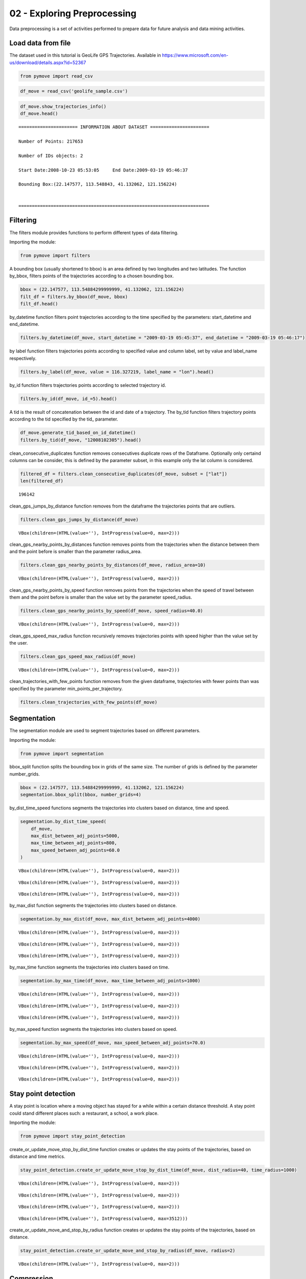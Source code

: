 02 - Exploring Preprocessing
============================

Data preprocessing is a set of activities performed to prepare data for
future analysis and data mining activities.

Load data from file
-------------------

The dataset used in this tutorial is GeoLife GPS Trajectories. Available
in https://www.microsoft.com/en-us/download/details.aspx?id=52367

.. code:: ipython3

    from pymove import read_csv

.. code:: ipython3

    df_move = read_csv('geolife_sample.csv')

.. code:: ipython3

    df_move.show_trajectories_info()
    df_move.head()


.. parsed-literal::


    ====================== INFORMATION ABOUT DATASET ======================

    Number of Points: 217653

    Number of IDs objects: 2

    Start Date:2008-10-23 05:53:05     End Date:2009-03-19 05:46:37

    Bounding Box:(22.147577, 113.548843, 41.132062, 121.156224)


    =======================================================================





.. raw:: html

    <div>
    <style scoped>
        .dataframe tbody tr th:only-of-type {
            vertical-align: middle;
        }

        .dataframe tbody tr th {
            vertical-align: top;
        }

        .dataframe thead th {
            text-align: right;
        }
    </style>
    <table border="1" class="dataframe">
      <thead>
        <tr style="text-align: right;">
          <th></th>
          <th>lat</th>
          <th>lon</th>
          <th>datetime</th>
          <th>id</th>
        </tr>
      </thead>
      <tbody>
        <tr>
          <th>0</th>
          <td>39.984094</td>
          <td>116.319236</td>
          <td>2008-10-23 05:53:05</td>
          <td>1</td>
        </tr>
        <tr>
          <th>1</th>
          <td>39.984198</td>
          <td>116.319322</td>
          <td>2008-10-23 05:53:06</td>
          <td>1</td>
        </tr>
        <tr>
          <th>2</th>
          <td>39.984224</td>
          <td>116.319402</td>
          <td>2008-10-23 05:53:11</td>
          <td>1</td>
        </tr>
        <tr>
          <th>3</th>
          <td>39.984211</td>
          <td>116.319389</td>
          <td>2008-10-23 05:53:16</td>
          <td>1</td>
        </tr>
        <tr>
          <th>4</th>
          <td>39.984217</td>
          <td>116.319422</td>
          <td>2008-10-23 05:53:21</td>
          <td>1</td>
        </tr>
      </tbody>
    </table>
    </div>



Filtering
---------

The filters module provides functions to perform different types of data
filtering.

Importing the module:

.. code:: ipython3

    from pymove import filters

A bounding box (usually shortened to bbox) is an area defined by two
longitudes and two latitudes. The function by_bbox, filters points of
the trajectories according to a chosen bounding box.

.. code:: ipython3

    bbox = (22.147577, 113.54884299999999, 41.132062, 121.156224)
    filt_df = filters.by_bbox(df_move, bbox)
    filt_df.head()




.. raw:: html

    <div>
    <style scoped>
        .dataframe tbody tr th:only-of-type {
            vertical-align: middle;
        }

        .dataframe tbody tr th {
            vertical-align: top;
        }

        .dataframe thead th {
            text-align: right;
        }
    </style>
    <table border="1" class="dataframe">
      <thead>
        <tr style="text-align: right;">
          <th></th>
          <th>lat</th>
          <th>lon</th>
          <th>datetime</th>
          <th>id</th>
        </tr>
      </thead>
      <tbody>
        <tr>
          <th>0</th>
          <td>39.984094</td>
          <td>116.319236</td>
          <td>2008-10-23 05:53:05</td>
          <td>1</td>
        </tr>
        <tr>
          <th>1</th>
          <td>39.984198</td>
          <td>116.319322</td>
          <td>2008-10-23 05:53:06</td>
          <td>1</td>
        </tr>
        <tr>
          <th>2</th>
          <td>39.984224</td>
          <td>116.319402</td>
          <td>2008-10-23 05:53:11</td>
          <td>1</td>
        </tr>
        <tr>
          <th>3</th>
          <td>39.984211</td>
          <td>116.319389</td>
          <td>2008-10-23 05:53:16</td>
          <td>1</td>
        </tr>
        <tr>
          <th>4</th>
          <td>39.984217</td>
          <td>116.319422</td>
          <td>2008-10-23 05:53:21</td>
          <td>1</td>
        </tr>
      </tbody>
    </table>
    </div>



by_datetime function filters point trajectories according to the time
specified by the parameters: start_datetime and end_datetime.

.. code:: ipython3

    filters.by_datetime(df_move, start_datetime = "2009-03-19 05:45:37", end_datetime = "2009-03-19 05:46:17")




.. raw:: html

    <div>
    <style scoped>
        .dataframe tbody tr th:only-of-type {
            vertical-align: middle;
        }

        .dataframe tbody tr th {
            vertical-align: top;
        }

        .dataframe thead th {
            text-align: right;
        }
    </style>
    <table border="1" class="dataframe">
      <thead>
        <tr style="text-align: right;">
          <th></th>
          <th>lat</th>
          <th>lon</th>
          <th>datetime</th>
          <th>id</th>
        </tr>
      </thead>
      <tbody>
        <tr>
          <th>217643</th>
          <td>40.000205</td>
          <td>116.327173</td>
          <td>2009-03-19 05:45:37</td>
          <td>5</td>
        </tr>
        <tr>
          <th>217644</th>
          <td>40.000128</td>
          <td>116.327171</td>
          <td>2009-03-19 05:45:42</td>
          <td>5</td>
        </tr>
        <tr>
          <th>217645</th>
          <td>40.000069</td>
          <td>116.327179</td>
          <td>2009-03-19 05:45:47</td>
          <td>5</td>
        </tr>
        <tr>
          <th>217646</th>
          <td>40.000001</td>
          <td>116.327219</td>
          <td>2009-03-19 05:45:52</td>
          <td>5</td>
        </tr>
        <tr>
          <th>217647</th>
          <td>39.999919</td>
          <td>116.327211</td>
          <td>2009-03-19 05:45:57</td>
          <td>5</td>
        </tr>
        <tr>
          <th>217648</th>
          <td>39.999896</td>
          <td>116.327290</td>
          <td>2009-03-19 05:46:02</td>
          <td>5</td>
        </tr>
        <tr>
          <th>217649</th>
          <td>39.999899</td>
          <td>116.327352</td>
          <td>2009-03-19 05:46:07</td>
          <td>5</td>
        </tr>
        <tr>
          <th>217650</th>
          <td>39.999945</td>
          <td>116.327394</td>
          <td>2009-03-19 05:46:12</td>
          <td>5</td>
        </tr>
        <tr>
          <th>217651</th>
          <td>40.000015</td>
          <td>116.327433</td>
          <td>2009-03-19 05:46:17</td>
          <td>5</td>
        </tr>
      </tbody>
    </table>
    </div>



by label function filters trajectories points according to specified
value and column label, set by value and label_name respectively.

.. code:: ipython3

    filters.by_label(df_move, value = 116.327219, label_name = "lon").head()




.. raw:: html

    <div>
    <style scoped>
        .dataframe tbody tr th:only-of-type {
            vertical-align: middle;
        }

        .dataframe tbody tr th {
            vertical-align: top;
        }

        .dataframe thead th {
            text-align: right;
        }
    </style>
    <table border="1" class="dataframe">
      <thead>
        <tr style="text-align: right;">
          <th></th>
          <th>lat</th>
          <th>lon</th>
          <th>datetime</th>
          <th>id</th>
        </tr>
      </thead>
      <tbody>
        <tr>
          <th>3066</th>
          <td>39.979160</td>
          <td>116.327219</td>
          <td>2008-10-24 06:34:27</td>
          <td>1</td>
        </tr>
        <tr>
          <th>13911</th>
          <td>39.975424</td>
          <td>116.327219</td>
          <td>2008-10-26 08:18:06</td>
          <td>1</td>
        </tr>
        <tr>
          <th>16396</th>
          <td>39.980411</td>
          <td>116.327219</td>
          <td>2008-10-27 00:30:47</td>
          <td>1</td>
        </tr>
        <tr>
          <th>33935</th>
          <td>39.975832</td>
          <td>116.327219</td>
          <td>2008-11-05 11:04:04</td>
          <td>1</td>
        </tr>
        <tr>
          <th>41636</th>
          <td>39.976990</td>
          <td>116.327219</td>
          <td>2008-11-07 10:34:41</td>
          <td>1</td>
        </tr>
      </tbody>
    </table>
    </div>



by_id function filters trajectories points according to selected
trajectory id.

.. code:: ipython3

    filters.by_id(df_move, id_=5).head()




.. raw:: html

    <div>
    <style scoped>
        .dataframe tbody tr th:only-of-type {
            vertical-align: middle;
        }

        .dataframe tbody tr th {
            vertical-align: top;
        }

        .dataframe thead th {
            text-align: right;
        }
    </style>
    <table border="1" class="dataframe">
      <thead>
        <tr style="text-align: right;">
          <th></th>
          <th>lat</th>
          <th>lon</th>
          <th>datetime</th>
          <th>id</th>
        </tr>
      </thead>
      <tbody>
        <tr>
          <th>108607</th>
          <td>40.004155</td>
          <td>116.321337</td>
          <td>2008-10-24 04:12:30</td>
          <td>5</td>
        </tr>
        <tr>
          <th>108608</th>
          <td>40.003834</td>
          <td>116.321462</td>
          <td>2008-10-24 04:12:35</td>
          <td>5</td>
        </tr>
        <tr>
          <th>108609</th>
          <td>40.003783</td>
          <td>116.321431</td>
          <td>2008-10-24 04:12:40</td>
          <td>5</td>
        </tr>
        <tr>
          <th>108610</th>
          <td>40.003690</td>
          <td>116.321429</td>
          <td>2008-10-24 04:12:45</td>
          <td>5</td>
        </tr>
        <tr>
          <th>108611</th>
          <td>40.003589</td>
          <td>116.321427</td>
          <td>2008-10-24 04:12:50</td>
          <td>5</td>
        </tr>
      </tbody>
    </table>
    </div>



A tid is the result of concatenation between the id and date of a
trajectory. The by_tid function filters trajectory points according to
the tid specified by the tid\_ parameter.

.. code:: ipython3

    df_move.generate_tid_based_on_id_datetime()
    filters.by_tid(df_move, "12008102305").head()




.. raw:: html

    <div>
    <style scoped>
        .dataframe tbody tr th:only-of-type {
            vertical-align: middle;
        }

        .dataframe tbody tr th {
            vertical-align: top;
        }

        .dataframe thead th {
            text-align: right;
        }
    </style>
    <table border="1" class="dataframe">
      <thead>
        <tr style="text-align: right;">
          <th></th>
          <th>lat</th>
          <th>lon</th>
          <th>datetime</th>
          <th>id</th>
          <th>tid</th>
        </tr>
      </thead>
      <tbody>
        <tr>
          <th>0</th>
          <td>39.984094</td>
          <td>116.319236</td>
          <td>2008-10-23 05:53:05</td>
          <td>1</td>
          <td>12008102305</td>
        </tr>
        <tr>
          <th>1</th>
          <td>39.984198</td>
          <td>116.319322</td>
          <td>2008-10-23 05:53:06</td>
          <td>1</td>
          <td>12008102305</td>
        </tr>
        <tr>
          <th>2</th>
          <td>39.984224</td>
          <td>116.319402</td>
          <td>2008-10-23 05:53:11</td>
          <td>1</td>
          <td>12008102305</td>
        </tr>
        <tr>
          <th>3</th>
          <td>39.984211</td>
          <td>116.319389</td>
          <td>2008-10-23 05:53:16</td>
          <td>1</td>
          <td>12008102305</td>
        </tr>
        <tr>
          <th>4</th>
          <td>39.984217</td>
          <td>116.319422</td>
          <td>2008-10-23 05:53:21</td>
          <td>1</td>
          <td>12008102305</td>
        </tr>
      </tbody>
    </table>
    </div>



clean_consecutive_duplicates function removes consecutives duplicate
rows of the Dataframe. Optionally only certaind columns can be consider,
this is defined by the parameter subset, in this example only the lat
column is considered.

.. code:: ipython3

    filtered_df = filters.clean_consecutive_duplicates(df_move, subset = ["lat"])
    len(filtered_df)




.. parsed-literal::

    196142



clean_gps_jumps_by_distance function removes from the dataframe the
trajectories points that are outliers.

.. code:: ipython3

    filters.clean_gps_jumps_by_distance(df_move)



.. parsed-literal::

    VBox(children=(HTML(value=''), IntProgress(value=0, max=2)))




.. raw:: html

    <div>
    <style scoped>
        .dataframe tbody tr th:only-of-type {
            vertical-align: middle;
        }

        .dataframe tbody tr th {
            vertical-align: top;
        }

        .dataframe thead th {
            text-align: right;
        }
    </style>
    <table border="1" class="dataframe">
      <thead>
        <tr style="text-align: right;">
          <th></th>
          <th>id</th>
          <th>lat</th>
          <th>lon</th>
          <th>datetime</th>
          <th>tid</th>
          <th>dist_to_prev</th>
          <th>dist_to_next</th>
          <th>dist_prev_to_next</th>
        </tr>
      </thead>
      <tbody>
        <tr>
          <th>0</th>
          <td>1</td>
          <td>39.984094</td>
          <td>116.319236</td>
          <td>2008-10-23 05:53:05</td>
          <td>12008102305</td>
          <td>NaN</td>
          <td>13.690153</td>
          <td>NaN</td>
        </tr>
        <tr>
          <th>1</th>
          <td>1</td>
          <td>39.984198</td>
          <td>116.319322</td>
          <td>2008-10-23 05:53:06</td>
          <td>12008102305</td>
          <td>13.690153</td>
          <td>7.403788</td>
          <td>20.223428</td>
        </tr>
        <tr>
          <th>2</th>
          <td>1</td>
          <td>39.984224</td>
          <td>116.319402</td>
          <td>2008-10-23 05:53:11</td>
          <td>12008102305</td>
          <td>7.403788</td>
          <td>1.821083</td>
          <td>5.888579</td>
        </tr>
        <tr>
          <th>3</th>
          <td>1</td>
          <td>39.984211</td>
          <td>116.319389</td>
          <td>2008-10-23 05:53:16</td>
          <td>12008102305</td>
          <td>1.821083</td>
          <td>2.889671</td>
          <td>1.873356</td>
        </tr>
        <tr>
          <th>4</th>
          <td>1</td>
          <td>39.984217</td>
          <td>116.319422</td>
          <td>2008-10-23 05:53:21</td>
          <td>12008102305</td>
          <td>2.889671</td>
          <td>66.555997</td>
          <td>68.727260</td>
        </tr>
        <tr>
          <th>...</th>
          <td>...</td>
          <td>...</td>
          <td>...</td>
          <td>...</td>
          <td>...</td>
          <td>...</td>
          <td>...</td>
          <td>...</td>
        </tr>
        <tr>
          <th>217648</th>
          <td>5</td>
          <td>39.999896</td>
          <td>116.327290</td>
          <td>2009-03-19 05:46:02</td>
          <td>52009031905</td>
          <td>7.198855</td>
          <td>5.291709</td>
          <td>12.214590</td>
        </tr>
        <tr>
          <th>217649</th>
          <td>5</td>
          <td>39.999899</td>
          <td>116.327352</td>
          <td>2009-03-19 05:46:07</td>
          <td>52009031905</td>
          <td>5.291709</td>
          <td>6.241949</td>
          <td>10.400206</td>
        </tr>
        <tr>
          <th>217650</th>
          <td>5</td>
          <td>39.999945</td>
          <td>116.327394</td>
          <td>2009-03-19 05:46:12</td>
          <td>52009031905</td>
          <td>6.241949</td>
          <td>8.462920</td>
          <td>14.628012</td>
        </tr>
        <tr>
          <th>217651</th>
          <td>5</td>
          <td>40.000015</td>
          <td>116.327433</td>
          <td>2009-03-19 05:46:17</td>
          <td>52009031905</td>
          <td>8.462920</td>
          <td>4.713399</td>
          <td>6.713456</td>
        </tr>
        <tr>
          <th>217652</th>
          <td>5</td>
          <td>39.999978</td>
          <td>116.327460</td>
          <td>2009-03-19 05:46:37</td>
          <td>52009031905</td>
          <td>4.713399</td>
          <td>NaN</td>
          <td>NaN</td>
        </tr>
      </tbody>
    </table>
    <p>217270 rows × 8 columns</p>
    </div>



clean_gps_nearby_points_by_distances function removes points from the
trajectories when the distance between them and the point before is
smaller than the parameter radius_area.

.. code:: ipython3

    filters.clean_gps_nearby_points_by_distances(df_move, radius_area=10)



.. parsed-literal::

    VBox(children=(HTML(value=''), IntProgress(value=0, max=2)))




.. raw:: html

    <div>
    <style scoped>
        .dataframe tbody tr th:only-of-type {
            vertical-align: middle;
        }

        .dataframe tbody tr th {
            vertical-align: top;
        }

        .dataframe thead th {
            text-align: right;
        }
    </style>
    <table border="1" class="dataframe">
      <thead>
        <tr style="text-align: right;">
          <th></th>
          <th>id</th>
          <th>lat</th>
          <th>lon</th>
          <th>datetime</th>
          <th>tid</th>
          <th>dist_to_prev</th>
          <th>dist_to_next</th>
          <th>dist_prev_to_next</th>
        </tr>
      </thead>
      <tbody>
        <tr>
          <th>0</th>
          <td>1</td>
          <td>39.984094</td>
          <td>116.319236</td>
          <td>2008-10-23 05:53:05</td>
          <td>12008102305</td>
          <td>NaN</td>
          <td>13.690153</td>
          <td>NaN</td>
        </tr>
        <tr>
          <th>1</th>
          <td>1</td>
          <td>39.984198</td>
          <td>116.319322</td>
          <td>2008-10-23 05:53:06</td>
          <td>12008102305</td>
          <td>13.690153</td>
          <td>7.403788</td>
          <td>20.223428</td>
        </tr>
        <tr>
          <th>5</th>
          <td>1</td>
          <td>39.984710</td>
          <td>116.319865</td>
          <td>2008-10-23 05:53:23</td>
          <td>12008102305</td>
          <td>66.555997</td>
          <td>6.162987</td>
          <td>60.622358</td>
        </tr>
        <tr>
          <th>14</th>
          <td>1</td>
          <td>39.984959</td>
          <td>116.319969</td>
          <td>2008-10-23 05:54:03</td>
          <td>12008102305</td>
          <td>40.672170</td>
          <td>11.324767</td>
          <td>51.291054</td>
        </tr>
        <tr>
          <th>15</th>
          <td>1</td>
          <td>39.985036</td>
          <td>116.320056</td>
          <td>2008-10-23 05:54:04</td>
          <td>12008102305</td>
          <td>11.324767</td>
          <td>32.842422</td>
          <td>24.923216</td>
        </tr>
        <tr>
          <th>...</th>
          <td>...</td>
          <td>...</td>
          <td>...</td>
          <td>...</td>
          <td>...</td>
          <td>...</td>
          <td>...</td>
          <td>...</td>
        </tr>
        <tr>
          <th>217563</th>
          <td>5</td>
          <td>40.001185</td>
          <td>116.321791</td>
          <td>2009-03-19 05:39:02</td>
          <td>52009031905</td>
          <td>11.604029</td>
          <td>6.915583</td>
          <td>17.245027</td>
        </tr>
        <tr>
          <th>217637</th>
          <td>5</td>
          <td>40.000759</td>
          <td>116.327088</td>
          <td>2009-03-19 05:45:07</td>
          <td>52009031905</td>
          <td>28.946922</td>
          <td>18.331999</td>
          <td>47.148573</td>
        </tr>
        <tr>
          <th>217638</th>
          <td>5</td>
          <td>40.000595</td>
          <td>116.327066</td>
          <td>2009-03-19 05:45:12</td>
          <td>52009031905</td>
          <td>18.331999</td>
          <td>9.926875</td>
          <td>27.905967</td>
        </tr>
        <tr>
          <th>217641</th>
          <td>5</td>
          <td>40.000368</td>
          <td>116.327072</td>
          <td>2009-03-19 05:45:27</td>
          <td>52009031905</td>
          <td>10.877438</td>
          <td>8.887992</td>
          <td>19.705708</td>
        </tr>
        <tr>
          <th>217643</th>
          <td>5</td>
          <td>40.000205</td>
          <td>116.327173</td>
          <td>2009-03-19 05:45:37</td>
          <td>52009031905</td>
          <td>11.406650</td>
          <td>8.563704</td>
          <td>19.107146</td>
        </tr>
      </tbody>
    </table>
    <p>79969 rows × 8 columns</p>
    </div>



clean_gps_nearby_points_by_speed function removes points from the
trajectories when the speed of travel between them and the point before
is smaller than the value set by the parameter speed_radius.

.. code:: ipython3

    filters.clean_gps_nearby_points_by_speed(df_move, speed_radius=40.0)



.. parsed-literal::

    VBox(children=(HTML(value=''), IntProgress(value=0, max=2)))




.. raw:: html

    <div>
    <style scoped>
        .dataframe tbody tr th:only-of-type {
            vertical-align: middle;
        }

        .dataframe tbody tr th {
            vertical-align: top;
        }

        .dataframe thead th {
            text-align: right;
        }
    </style>
    <table border="1" class="dataframe">
      <thead>
        <tr style="text-align: right;">
          <th></th>
          <th>id</th>
          <th>lat</th>
          <th>lon</th>
          <th>datetime</th>
          <th>tid</th>
          <th>dist_to_prev</th>
          <th>time_to_prev</th>
          <th>speed_to_prev</th>
        </tr>
      </thead>
      <tbody>
        <tr>
          <th>0</th>
          <td>1</td>
          <td>39.984094</td>
          <td>116.319236</td>
          <td>2008-10-23 05:53:05</td>
          <td>12008102305</td>
          <td>NaN</td>
          <td>NaN</td>
          <td>NaN</td>
        </tr>
        <tr>
          <th>149</th>
          <td>1</td>
          <td>39.977648</td>
          <td>116.326925</td>
          <td>2008-10-23 10:33:00</td>
          <td>12008102310</td>
          <td>1470.641291</td>
          <td>7.0</td>
          <td>210.091613</td>
        </tr>
        <tr>
          <th>560</th>
          <td>1</td>
          <td>40.009802</td>
          <td>116.313247</td>
          <td>2008-10-23 10:56:54</td>
          <td>12008102310</td>
          <td>47.020950</td>
          <td>1.0</td>
          <td>47.020950</td>
        </tr>
        <tr>
          <th>561</th>
          <td>1</td>
          <td>40.009262</td>
          <td>116.312948</td>
          <td>2008-10-23 10:56:55</td>
          <td>12008102310</td>
          <td>65.222058</td>
          <td>1.0</td>
          <td>65.222058</td>
        </tr>
        <tr>
          <th>1369</th>
          <td>1</td>
          <td>39.990659</td>
          <td>116.326345</td>
          <td>2008-10-24 00:04:29</td>
          <td>12008102400</td>
          <td>40.942759</td>
          <td>1.0</td>
          <td>40.942759</td>
        </tr>
        <tr>
          <th>...</th>
          <td>...</td>
          <td>...</td>
          <td>...</td>
          <td>...</td>
          <td>...</td>
          <td>...</td>
          <td>...</td>
          <td>...</td>
        </tr>
        <tr>
          <th>216382</th>
          <td>5</td>
          <td>40.000185</td>
          <td>116.327286</td>
          <td>2009-02-28 03:52:45</td>
          <td>52009022803</td>
          <td>333.656648</td>
          <td>5.0</td>
          <td>66.731330</td>
        </tr>
        <tr>
          <th>217458</th>
          <td>5</td>
          <td>39.999918</td>
          <td>116.320057</td>
          <td>2009-03-19 04:36:02</td>
          <td>52009031904</td>
          <td>556.947064</td>
          <td>5.0</td>
          <td>111.389413</td>
        </tr>
        <tr>
          <th>217459</th>
          <td>5</td>
          <td>39.999077</td>
          <td>116.317156</td>
          <td>2009-03-19 04:36:07</td>
          <td>52009031904</td>
          <td>264.212540</td>
          <td>5.0</td>
          <td>52.842508</td>
        </tr>
        <tr>
          <th>217463</th>
          <td>5</td>
          <td>40.001122</td>
          <td>116.320879</td>
          <td>2009-03-19 04:40:52</td>
          <td>52009031904</td>
          <td>267.350055</td>
          <td>5.0</td>
          <td>53.470011</td>
        </tr>
        <tr>
          <th>217476</th>
          <td>5</td>
          <td>40.005903</td>
          <td>116.318669</td>
          <td>2009-03-19 04:49:47</td>
          <td>52009031904</td>
          <td>436.405009</td>
          <td>5.0</td>
          <td>87.281002</td>
        </tr>
      </tbody>
    </table>
    <p>281 rows × 8 columns</p>
    </div>



clean_gps_speed_max_radius function recursively removes trajectories
points with speed higher than the value set by the user.

.. code:: ipython3

    filters.clean_gps_speed_max_radius(df_move)



.. parsed-literal::

    VBox(children=(HTML(value=''), IntProgress(value=0, max=2)))




.. raw:: html

    <div>
    <style scoped>
        .dataframe tbody tr th:only-of-type {
            vertical-align: middle;
        }

        .dataframe tbody tr th {
            vertical-align: top;
        }

        .dataframe thead th {
            text-align: right;
        }
    </style>
    <table border="1" class="dataframe">
      <thead>
        <tr style="text-align: right;">
          <th></th>
          <th>id</th>
          <th>lat</th>
          <th>lon</th>
          <th>datetime</th>
          <th>tid</th>
          <th>dist_to_prev</th>
          <th>time_to_prev</th>
          <th>speed_to_prev</th>
        </tr>
      </thead>
      <tbody>
        <tr>
          <th>0</th>
          <td>1</td>
          <td>39.984094</td>
          <td>116.319236</td>
          <td>2008-10-23 05:53:05</td>
          <td>12008102305</td>
          <td>NaN</td>
          <td>NaN</td>
          <td>NaN</td>
        </tr>
        <tr>
          <th>1</th>
          <td>1</td>
          <td>39.984198</td>
          <td>116.319322</td>
          <td>2008-10-23 05:53:06</td>
          <td>12008102305</td>
          <td>13.690153</td>
          <td>1.0</td>
          <td>13.690153</td>
        </tr>
        <tr>
          <th>2</th>
          <td>1</td>
          <td>39.984224</td>
          <td>116.319402</td>
          <td>2008-10-23 05:53:11</td>
          <td>12008102305</td>
          <td>7.403788</td>
          <td>5.0</td>
          <td>1.480758</td>
        </tr>
        <tr>
          <th>3</th>
          <td>1</td>
          <td>39.984211</td>
          <td>116.319389</td>
          <td>2008-10-23 05:53:16</td>
          <td>12008102305</td>
          <td>1.821083</td>
          <td>5.0</td>
          <td>0.364217</td>
        </tr>
        <tr>
          <th>4</th>
          <td>1</td>
          <td>39.984217</td>
          <td>116.319422</td>
          <td>2008-10-23 05:53:21</td>
          <td>12008102305</td>
          <td>2.889671</td>
          <td>5.0</td>
          <td>0.577934</td>
        </tr>
        <tr>
          <th>...</th>
          <td>...</td>
          <td>...</td>
          <td>...</td>
          <td>...</td>
          <td>...</td>
          <td>...</td>
          <td>...</td>
          <td>...</td>
        </tr>
        <tr>
          <th>217648</th>
          <td>5</td>
          <td>39.999896</td>
          <td>116.327290</td>
          <td>2009-03-19 05:46:02</td>
          <td>52009031905</td>
          <td>7.198855</td>
          <td>5.0</td>
          <td>1.439771</td>
        </tr>
        <tr>
          <th>217649</th>
          <td>5</td>
          <td>39.999899</td>
          <td>116.327352</td>
          <td>2009-03-19 05:46:07</td>
          <td>52009031905</td>
          <td>5.291709</td>
          <td>5.0</td>
          <td>1.058342</td>
        </tr>
        <tr>
          <th>217650</th>
          <td>5</td>
          <td>39.999945</td>
          <td>116.327394</td>
          <td>2009-03-19 05:46:12</td>
          <td>52009031905</td>
          <td>6.241949</td>
          <td>5.0</td>
          <td>1.248390</td>
        </tr>
        <tr>
          <th>217651</th>
          <td>5</td>
          <td>40.000015</td>
          <td>116.327433</td>
          <td>2009-03-19 05:46:17</td>
          <td>52009031905</td>
          <td>8.462920</td>
          <td>5.0</td>
          <td>1.692584</td>
        </tr>
        <tr>
          <th>217652</th>
          <td>5</td>
          <td>39.999978</td>
          <td>116.327460</td>
          <td>2009-03-19 05:46:37</td>
          <td>52009031905</td>
          <td>4.713399</td>
          <td>20.0</td>
          <td>0.235670</td>
        </tr>
      </tbody>
    </table>
    <p>217304 rows × 8 columns</p>
    </div>



clean_trajectories_with_few_points function removes from the given
dataframe, trajectories with fewer points than was specified by the
parameter min_points_per_trajectory.

.. code:: ipython3

    filters.clean_trajectories_with_few_points(df_move)




.. raw:: html

    <div>
    <style scoped>
        .dataframe tbody tr th:only-of-type {
            vertical-align: middle;
        }

        .dataframe tbody tr th {
            vertical-align: top;
        }

        .dataframe thead th {
            text-align: right;
        }
    </style>
    <table border="1" class="dataframe">
      <thead>
        <tr style="text-align: right;">
          <th></th>
          <th>lat</th>
          <th>lon</th>
          <th>datetime</th>
          <th>id</th>
          <th>tid</th>
        </tr>
      </thead>
      <tbody>
        <tr>
          <th>0</th>
          <td>39.984094</td>
          <td>116.319236</td>
          <td>2008-10-23 05:53:05</td>
          <td>1</td>
          <td>12008102305</td>
        </tr>
        <tr>
          <th>1</th>
          <td>39.984198</td>
          <td>116.319322</td>
          <td>2008-10-23 05:53:06</td>
          <td>1</td>
          <td>12008102305</td>
        </tr>
        <tr>
          <th>2</th>
          <td>39.984224</td>
          <td>116.319402</td>
          <td>2008-10-23 05:53:11</td>
          <td>1</td>
          <td>12008102305</td>
        </tr>
        <tr>
          <th>3</th>
          <td>39.984211</td>
          <td>116.319389</td>
          <td>2008-10-23 05:53:16</td>
          <td>1</td>
          <td>12008102305</td>
        </tr>
        <tr>
          <th>4</th>
          <td>39.984217</td>
          <td>116.319422</td>
          <td>2008-10-23 05:53:21</td>
          <td>1</td>
          <td>12008102305</td>
        </tr>
        <tr>
          <th>...</th>
          <td>...</td>
          <td>...</td>
          <td>...</td>
          <td>...</td>
          <td>...</td>
        </tr>
        <tr>
          <th>217648</th>
          <td>39.999896</td>
          <td>116.327290</td>
          <td>2009-03-19 05:46:02</td>
          <td>5</td>
          <td>52009031905</td>
        </tr>
        <tr>
          <th>217649</th>
          <td>39.999899</td>
          <td>116.327352</td>
          <td>2009-03-19 05:46:07</td>
          <td>5</td>
          <td>52009031905</td>
        </tr>
        <tr>
          <th>217650</th>
          <td>39.999945</td>
          <td>116.327394</td>
          <td>2009-03-19 05:46:12</td>
          <td>5</td>
          <td>52009031905</td>
        </tr>
        <tr>
          <th>217651</th>
          <td>40.000015</td>
          <td>116.327433</td>
          <td>2009-03-19 05:46:17</td>
          <td>5</td>
          <td>52009031905</td>
        </tr>
        <tr>
          <th>217652</th>
          <td>39.999978</td>
          <td>116.327460</td>
          <td>2009-03-19 05:46:37</td>
          <td>5</td>
          <td>52009031905</td>
        </tr>
      </tbody>
    </table>
    <p>217649 rows × 5 columns</p>
    </div>



Segmentation
------------

The segmentation module are used to segment trajectories based on
different parameters.

Importing the module:

.. code:: ipython3

    from pymove import segmentation

bbox_split function splits the bounding box in grids of the same size.
The number of grids is defined by the parameter number_grids.

.. code:: ipython3

    bbox = (22.147577, 113.54884299999999, 41.132062, 121.156224)
    segmentation.bbox_split(bbox, number_grids=4)




.. raw:: html

    <div>
    <style scoped>
        .dataframe tbody tr th:only-of-type {
            vertical-align: middle;
        }

        .dataframe tbody tr th {
            vertical-align: top;
        }

        .dataframe thead th {
            text-align: right;
        }
    </style>
    <table border="1" class="dataframe">
      <thead>
        <tr style="text-align: right;">
          <th></th>
          <th>lat_min</th>
          <th>lon_min</th>
          <th>lat_max</th>
          <th>lon_max</th>
        </tr>
      </thead>
      <tbody>
        <tr>
          <th>0</th>
          <td>22.147577</td>
          <td>113.548843</td>
          <td>41.132062</td>
          <td>115.450688</td>
        </tr>
        <tr>
          <th>1</th>
          <td>22.147577</td>
          <td>115.450688</td>
          <td>41.132062</td>
          <td>117.352533</td>
        </tr>
        <tr>
          <th>2</th>
          <td>22.147577</td>
          <td>117.352533</td>
          <td>41.132062</td>
          <td>119.254379</td>
        </tr>
        <tr>
          <th>3</th>
          <td>22.147577</td>
          <td>119.254379</td>
          <td>41.132062</td>
          <td>121.156224</td>
        </tr>
      </tbody>
    </table>
    </div>



by_dist_time_speed functions segments the trajectories into clusters
based on distance, time and speed.

.. code:: ipython3

    segmentation.by_dist_time_speed(
        df_move,
        max_dist_between_adj_points=5000,
        max_time_between_adj_points=800,
        max_speed_between_adj_points=60.0
    )



.. parsed-literal::

    VBox(children=(HTML(value=''), IntProgress(value=0, max=2)))



.. parsed-literal::

    VBox(children=(HTML(value=''), IntProgress(value=0, max=2)))



.. parsed-literal::

    VBox(children=(HTML(value=''), IntProgress(value=0, max=2)))




.. raw:: html

    <div>
    <style scoped>
        .dataframe tbody tr th:only-of-type {
            vertical-align: middle;
        }

        .dataframe tbody tr th {
            vertical-align: top;
        }

        .dataframe thead th {
            text-align: right;
        }
    </style>
    <table border="1" class="dataframe">
      <thead>
        <tr style="text-align: right;">
          <th></th>
          <th>id</th>
          <th>lat</th>
          <th>lon</th>
          <th>datetime</th>
          <th>tid</th>
          <th>dist_to_prev</th>
          <th>time_to_prev</th>
          <th>speed_to_prev</th>
          <th>tid_part</th>
        </tr>
      </thead>
      <tbody>
        <tr>
          <th>0</th>
          <td>1</td>
          <td>39.984094</td>
          <td>116.319236</td>
          <td>2008-10-23 05:53:05</td>
          <td>12008102305</td>
          <td>NaN</td>
          <td>NaN</td>
          <td>NaN</td>
          <td>1</td>
        </tr>
        <tr>
          <th>1</th>
          <td>1</td>
          <td>39.984198</td>
          <td>116.319322</td>
          <td>2008-10-23 05:53:06</td>
          <td>12008102305</td>
          <td>13.690153</td>
          <td>1.0</td>
          <td>13.690153</td>
          <td>1</td>
        </tr>
        <tr>
          <th>2</th>
          <td>1</td>
          <td>39.984224</td>
          <td>116.319402</td>
          <td>2008-10-23 05:53:11</td>
          <td>12008102305</td>
          <td>7.403788</td>
          <td>5.0</td>
          <td>1.480758</td>
          <td>1</td>
        </tr>
        <tr>
          <th>3</th>
          <td>1</td>
          <td>39.984211</td>
          <td>116.319389</td>
          <td>2008-10-23 05:53:16</td>
          <td>12008102305</td>
          <td>1.821083</td>
          <td>5.0</td>
          <td>0.364217</td>
          <td>1</td>
        </tr>
        <tr>
          <th>4</th>
          <td>1</td>
          <td>39.984217</td>
          <td>116.319422</td>
          <td>2008-10-23 05:53:21</td>
          <td>12008102305</td>
          <td>2.889671</td>
          <td>5.0</td>
          <td>0.577934</td>
          <td>1</td>
        </tr>
        <tr>
          <th>...</th>
          <td>...</td>
          <td>...</td>
          <td>...</td>
          <td>...</td>
          <td>...</td>
          <td>...</td>
          <td>...</td>
          <td>...</td>
          <td>...</td>
        </tr>
        <tr>
          <th>217648</th>
          <td>5</td>
          <td>39.999896</td>
          <td>116.327290</td>
          <td>2009-03-19 05:46:02</td>
          <td>52009031905</td>
          <td>7.198855</td>
          <td>5.0</td>
          <td>1.439771</td>
          <td>515</td>
        </tr>
        <tr>
          <th>217649</th>
          <td>5</td>
          <td>39.999899</td>
          <td>116.327352</td>
          <td>2009-03-19 05:46:07</td>
          <td>52009031905</td>
          <td>5.291709</td>
          <td>5.0</td>
          <td>1.058342</td>
          <td>515</td>
        </tr>
        <tr>
          <th>217650</th>
          <td>5</td>
          <td>39.999945</td>
          <td>116.327394</td>
          <td>2009-03-19 05:46:12</td>
          <td>52009031905</td>
          <td>6.241949</td>
          <td>5.0</td>
          <td>1.248390</td>
          <td>515</td>
        </tr>
        <tr>
          <th>217651</th>
          <td>5</td>
          <td>40.000015</td>
          <td>116.327433</td>
          <td>2009-03-19 05:46:17</td>
          <td>52009031905</td>
          <td>8.462920</td>
          <td>5.0</td>
          <td>1.692584</td>
          <td>515</td>
        </tr>
        <tr>
          <th>217652</th>
          <td>5</td>
          <td>39.999978</td>
          <td>116.327460</td>
          <td>2009-03-19 05:46:37</td>
          <td>52009031905</td>
          <td>4.713399</td>
          <td>20.0</td>
          <td>0.235670</td>
          <td>515</td>
        </tr>
      </tbody>
    </table>
    <p>217653 rows × 9 columns</p>
    </div>



by_max_dist function segments the trajectories into clusters based on
distance.

.. code:: ipython3

    segmentation.by_max_dist(df_move, max_dist_between_adj_points=4000)



.. parsed-literal::

    VBox(children=(HTML(value=''), IntProgress(value=0, max=2)))



.. parsed-literal::

    VBox(children=(HTML(value=''), IntProgress(value=0, max=2)))



.. parsed-literal::

    VBox(children=(HTML(value=''), IntProgress(value=0, max=2)))




.. raw:: html

    <div>
    <style scoped>
        .dataframe tbody tr th:only-of-type {
            vertical-align: middle;
        }

        .dataframe tbody tr th {
            vertical-align: top;
        }

        .dataframe thead th {
            text-align: right;
        }
    </style>
    <table border="1" class="dataframe">
      <thead>
        <tr style="text-align: right;">
          <th></th>
          <th>id</th>
          <th>lat</th>
          <th>lon</th>
          <th>datetime</th>
          <th>tid</th>
          <th>dist_to_prev</th>
          <th>time_to_prev</th>
          <th>speed_to_prev</th>
          <th>tid_dist</th>
        </tr>
      </thead>
      <tbody>
        <tr>
          <th>0</th>
          <td>1</td>
          <td>39.984094</td>
          <td>116.319236</td>
          <td>2008-10-23 05:53:05</td>
          <td>12008102305</td>
          <td>NaN</td>
          <td>NaN</td>
          <td>NaN</td>
          <td>1</td>
        </tr>
        <tr>
          <th>1</th>
          <td>1</td>
          <td>39.984198</td>
          <td>116.319322</td>
          <td>2008-10-23 05:53:06</td>
          <td>12008102305</td>
          <td>13.690153</td>
          <td>1.0</td>
          <td>13.690153</td>
          <td>1</td>
        </tr>
        <tr>
          <th>2</th>
          <td>1</td>
          <td>39.984224</td>
          <td>116.319402</td>
          <td>2008-10-23 05:53:11</td>
          <td>12008102305</td>
          <td>7.403788</td>
          <td>5.0</td>
          <td>1.480758</td>
          <td>1</td>
        </tr>
        <tr>
          <th>3</th>
          <td>1</td>
          <td>39.984211</td>
          <td>116.319389</td>
          <td>2008-10-23 05:53:16</td>
          <td>12008102305</td>
          <td>1.821083</td>
          <td>5.0</td>
          <td>0.364217</td>
          <td>1</td>
        </tr>
        <tr>
          <th>4</th>
          <td>1</td>
          <td>39.984217</td>
          <td>116.319422</td>
          <td>2008-10-23 05:53:21</td>
          <td>12008102305</td>
          <td>2.889671</td>
          <td>5.0</td>
          <td>0.577934</td>
          <td>1</td>
        </tr>
        <tr>
          <th>...</th>
          <td>...</td>
          <td>...</td>
          <td>...</td>
          <td>...</td>
          <td>...</td>
          <td>...</td>
          <td>...</td>
          <td>...</td>
          <td>...</td>
        </tr>
        <tr>
          <th>217648</th>
          <td>5</td>
          <td>39.999896</td>
          <td>116.327290</td>
          <td>2009-03-19 05:46:02</td>
          <td>52009031905</td>
          <td>7.198855</td>
          <td>5.0</td>
          <td>1.439771</td>
          <td>20</td>
        </tr>
        <tr>
          <th>217649</th>
          <td>5</td>
          <td>39.999899</td>
          <td>116.327352</td>
          <td>2009-03-19 05:46:07</td>
          <td>52009031905</td>
          <td>5.291709</td>
          <td>5.0</td>
          <td>1.058342</td>
          <td>20</td>
        </tr>
        <tr>
          <th>217650</th>
          <td>5</td>
          <td>39.999945</td>
          <td>116.327394</td>
          <td>2009-03-19 05:46:12</td>
          <td>52009031905</td>
          <td>6.241949</td>
          <td>5.0</td>
          <td>1.248390</td>
          <td>20</td>
        </tr>
        <tr>
          <th>217651</th>
          <td>5</td>
          <td>40.000015</td>
          <td>116.327433</td>
          <td>2009-03-19 05:46:17</td>
          <td>52009031905</td>
          <td>8.462920</td>
          <td>5.0</td>
          <td>1.692584</td>
          <td>20</td>
        </tr>
        <tr>
          <th>217652</th>
          <td>5</td>
          <td>39.999978</td>
          <td>116.327460</td>
          <td>2009-03-19 05:46:37</td>
          <td>52009031905</td>
          <td>4.713399</td>
          <td>20.0</td>
          <td>0.235670</td>
          <td>20</td>
        </tr>
      </tbody>
    </table>
    <p>217653 rows × 9 columns</p>
    </div>



by_max_time function segments the trajectories into clusters based on
time.

.. code:: ipython3

    segmentation.by_max_time(df_move, max_time_between_adj_points=1000)



.. parsed-literal::

    VBox(children=(HTML(value=''), IntProgress(value=0, max=2)))



.. parsed-literal::

    VBox(children=(HTML(value=''), IntProgress(value=0, max=2)))



.. parsed-literal::

    VBox(children=(HTML(value=''), IntProgress(value=0, max=2)))




.. raw:: html

    <div>
    <style scoped>
        .dataframe tbody tr th:only-of-type {
            vertical-align: middle;
        }

        .dataframe tbody tr th {
            vertical-align: top;
        }

        .dataframe thead th {
            text-align: right;
        }
    </style>
    <table border="1" class="dataframe">
      <thead>
        <tr style="text-align: right;">
          <th></th>
          <th>id</th>
          <th>lat</th>
          <th>lon</th>
          <th>datetime</th>
          <th>tid</th>
          <th>dist_to_prev</th>
          <th>time_to_prev</th>
          <th>speed_to_prev</th>
          <th>tid_time</th>
        </tr>
      </thead>
      <tbody>
        <tr>
          <th>0</th>
          <td>1</td>
          <td>39.984094</td>
          <td>116.319236</td>
          <td>2008-10-23 05:53:05</td>
          <td>12008102305</td>
          <td>NaN</td>
          <td>NaN</td>
          <td>NaN</td>
          <td>1</td>
        </tr>
        <tr>
          <th>1</th>
          <td>1</td>
          <td>39.984198</td>
          <td>116.319322</td>
          <td>2008-10-23 05:53:06</td>
          <td>12008102305</td>
          <td>13.690153</td>
          <td>1.0</td>
          <td>13.690153</td>
          <td>1</td>
        </tr>
        <tr>
          <th>2</th>
          <td>1</td>
          <td>39.984224</td>
          <td>116.319402</td>
          <td>2008-10-23 05:53:11</td>
          <td>12008102305</td>
          <td>7.403788</td>
          <td>5.0</td>
          <td>1.480758</td>
          <td>1</td>
        </tr>
        <tr>
          <th>3</th>
          <td>1</td>
          <td>39.984211</td>
          <td>116.319389</td>
          <td>2008-10-23 05:53:16</td>
          <td>12008102305</td>
          <td>1.821083</td>
          <td>5.0</td>
          <td>0.364217</td>
          <td>1</td>
        </tr>
        <tr>
          <th>4</th>
          <td>1</td>
          <td>39.984217</td>
          <td>116.319422</td>
          <td>2008-10-23 05:53:21</td>
          <td>12008102305</td>
          <td>2.889671</td>
          <td>5.0</td>
          <td>0.577934</td>
          <td>1</td>
        </tr>
        <tr>
          <th>...</th>
          <td>...</td>
          <td>...</td>
          <td>...</td>
          <td>...</td>
          <td>...</td>
          <td>...</td>
          <td>...</td>
          <td>...</td>
          <td>...</td>
        </tr>
        <tr>
          <th>217648</th>
          <td>5</td>
          <td>39.999896</td>
          <td>116.327290</td>
          <td>2009-03-19 05:46:02</td>
          <td>52009031905</td>
          <td>7.198855</td>
          <td>5.0</td>
          <td>1.439771</td>
          <td>353</td>
        </tr>
        <tr>
          <th>217649</th>
          <td>5</td>
          <td>39.999899</td>
          <td>116.327352</td>
          <td>2009-03-19 05:46:07</td>
          <td>52009031905</td>
          <td>5.291709</td>
          <td>5.0</td>
          <td>1.058342</td>
          <td>353</td>
        </tr>
        <tr>
          <th>217650</th>
          <td>5</td>
          <td>39.999945</td>
          <td>116.327394</td>
          <td>2009-03-19 05:46:12</td>
          <td>52009031905</td>
          <td>6.241949</td>
          <td>5.0</td>
          <td>1.248390</td>
          <td>353</td>
        </tr>
        <tr>
          <th>217651</th>
          <td>5</td>
          <td>40.000015</td>
          <td>116.327433</td>
          <td>2009-03-19 05:46:17</td>
          <td>52009031905</td>
          <td>8.462920</td>
          <td>5.0</td>
          <td>1.692584</td>
          <td>353</td>
        </tr>
        <tr>
          <th>217652</th>
          <td>5</td>
          <td>39.999978</td>
          <td>116.327460</td>
          <td>2009-03-19 05:46:37</td>
          <td>52009031905</td>
          <td>4.713399</td>
          <td>20.0</td>
          <td>0.235670</td>
          <td>353</td>
        </tr>
      </tbody>
    </table>
    <p>217653 rows × 9 columns</p>
    </div>



by_max_speed function segments the trajectories into clusters based on
speed.

.. code:: ipython3

    segmentation.by_max_speed(df_move, max_speed_between_adj_points=70.0)



.. parsed-literal::

    VBox(children=(HTML(value=''), IntProgress(value=0, max=2)))



.. parsed-literal::

    VBox(children=(HTML(value=''), IntProgress(value=0, max=2)))



.. parsed-literal::

    VBox(children=(HTML(value=''), IntProgress(value=0, max=2)))




.. raw:: html

    <div>
    <style scoped>
        .dataframe tbody tr th:only-of-type {
            vertical-align: middle;
        }

        .dataframe tbody tr th {
            vertical-align: top;
        }

        .dataframe thead th {
            text-align: right;
        }
    </style>
    <table border="1" class="dataframe">
      <thead>
        <tr style="text-align: right;">
          <th></th>
          <th>id</th>
          <th>lat</th>
          <th>lon</th>
          <th>datetime</th>
          <th>tid</th>
          <th>dist_to_prev</th>
          <th>time_to_prev</th>
          <th>speed_to_prev</th>
          <th>tid_speed</th>
        </tr>
      </thead>
      <tbody>
        <tr>
          <th>0</th>
          <td>1</td>
          <td>39.984094</td>
          <td>116.319236</td>
          <td>2008-10-23 05:53:05</td>
          <td>12008102305</td>
          <td>NaN</td>
          <td>NaN</td>
          <td>NaN</td>
          <td>1</td>
        </tr>
        <tr>
          <th>1</th>
          <td>1</td>
          <td>39.984198</td>
          <td>116.319322</td>
          <td>2008-10-23 05:53:06</td>
          <td>12008102305</td>
          <td>13.690153</td>
          <td>1.0</td>
          <td>13.690153</td>
          <td>1</td>
        </tr>
        <tr>
          <th>2</th>
          <td>1</td>
          <td>39.984224</td>
          <td>116.319402</td>
          <td>2008-10-23 05:53:11</td>
          <td>12008102305</td>
          <td>7.403788</td>
          <td>5.0</td>
          <td>1.480758</td>
          <td>1</td>
        </tr>
        <tr>
          <th>3</th>
          <td>1</td>
          <td>39.984211</td>
          <td>116.319389</td>
          <td>2008-10-23 05:53:16</td>
          <td>12008102305</td>
          <td>1.821083</td>
          <td>5.0</td>
          <td>0.364217</td>
          <td>1</td>
        </tr>
        <tr>
          <th>4</th>
          <td>1</td>
          <td>39.984217</td>
          <td>116.319422</td>
          <td>2008-10-23 05:53:21</td>
          <td>12008102305</td>
          <td>2.889671</td>
          <td>5.0</td>
          <td>0.577934</td>
          <td>1</td>
        </tr>
        <tr>
          <th>...</th>
          <td>...</td>
          <td>...</td>
          <td>...</td>
          <td>...</td>
          <td>...</td>
          <td>...</td>
          <td>...</td>
          <td>...</td>
          <td>...</td>
        </tr>
        <tr>
          <th>217648</th>
          <td>5</td>
          <td>39.999896</td>
          <td>116.327290</td>
          <td>2009-03-19 05:46:02</td>
          <td>52009031905</td>
          <td>7.198855</td>
          <td>5.0</td>
          <td>1.439771</td>
          <td>86</td>
        </tr>
        <tr>
          <th>217649</th>
          <td>5</td>
          <td>39.999899</td>
          <td>116.327352</td>
          <td>2009-03-19 05:46:07</td>
          <td>52009031905</td>
          <td>5.291709</td>
          <td>5.0</td>
          <td>1.058342</td>
          <td>86</td>
        </tr>
        <tr>
          <th>217650</th>
          <td>5</td>
          <td>39.999945</td>
          <td>116.327394</td>
          <td>2009-03-19 05:46:12</td>
          <td>52009031905</td>
          <td>6.241949</td>
          <td>5.0</td>
          <td>1.248390</td>
          <td>86</td>
        </tr>
        <tr>
          <th>217651</th>
          <td>5</td>
          <td>40.000015</td>
          <td>116.327433</td>
          <td>2009-03-19 05:46:17</td>
          <td>52009031905</td>
          <td>8.462920</td>
          <td>5.0</td>
          <td>1.692584</td>
          <td>86</td>
        </tr>
        <tr>
          <th>217652</th>
          <td>5</td>
          <td>39.999978</td>
          <td>116.327460</td>
          <td>2009-03-19 05:46:37</td>
          <td>52009031905</td>
          <td>4.713399</td>
          <td>20.0</td>
          <td>0.235670</td>
          <td>86</td>
        </tr>
      </tbody>
    </table>
    <p>217653 rows × 9 columns</p>
    </div>



Stay point detection
--------------------

A stay point is location where a moving object has stayed for a while
within a certain distance threshold. A stay point could stand different
places such: a restaurant, a school, a work place.

Importing the module:

.. code:: ipython3

    from pymove import stay_point_detection

create_or_update_move_stop_by_dist_time function creates or updates the
stay points of the trajectories, based on distance and time metrics.

.. code:: ipython3

    stay_point_detection.create_or_update_move_stop_by_dist_time(df_move, dist_radius=40, time_radius=1000)



.. parsed-literal::

    VBox(children=(HTML(value=''), IntProgress(value=0, max=2)))



.. parsed-literal::

    VBox(children=(HTML(value=''), IntProgress(value=0, max=2)))



.. parsed-literal::

    VBox(children=(HTML(value=''), IntProgress(value=0, max=2)))



.. parsed-literal::

    VBox(children=(HTML(value=''), IntProgress(value=0, max=3512)))




.. raw:: html

    <div>
    <style scoped>
        .dataframe tbody tr th:only-of-type {
            vertical-align: middle;
        }

        .dataframe tbody tr th {
            vertical-align: top;
        }

        .dataframe thead th {
            text-align: right;
        }
    </style>
    <table border="1" class="dataframe">
      <thead>
        <tr style="text-align: right;">
          <th></th>
          <th>segment_stop</th>
          <th>id</th>
          <th>lat</th>
          <th>lon</th>
          <th>datetime</th>
          <th>tid</th>
          <th>dist_to_prev</th>
          <th>time_to_prev</th>
          <th>speed_to_prev</th>
          <th>stop</th>
        </tr>
      </thead>
      <tbody>
        <tr>
          <th>0</th>
          <td>1</td>
          <td>1</td>
          <td>39.984094</td>
          <td>116.319236</td>
          <td>2008-10-23 05:53:05</td>
          <td>12008102305</td>
          <td>NaN</td>
          <td>NaN</td>
          <td>NaN</td>
          <td>False</td>
        </tr>
        <tr>
          <th>1</th>
          <td>1</td>
          <td>1</td>
          <td>39.984198</td>
          <td>116.319322</td>
          <td>2008-10-23 05:53:06</td>
          <td>12008102305</td>
          <td>13.690153</td>
          <td>1.0</td>
          <td>13.690153</td>
          <td>False</td>
        </tr>
        <tr>
          <th>2</th>
          <td>1</td>
          <td>1</td>
          <td>39.984224</td>
          <td>116.319402</td>
          <td>2008-10-23 05:53:11</td>
          <td>12008102305</td>
          <td>7.403788</td>
          <td>5.0</td>
          <td>1.480758</td>
          <td>False</td>
        </tr>
        <tr>
          <th>3</th>
          <td>1</td>
          <td>1</td>
          <td>39.984211</td>
          <td>116.319389</td>
          <td>2008-10-23 05:53:16</td>
          <td>12008102305</td>
          <td>1.821083</td>
          <td>5.0</td>
          <td>0.364217</td>
          <td>False</td>
        </tr>
        <tr>
          <th>4</th>
          <td>1</td>
          <td>1</td>
          <td>39.984217</td>
          <td>116.319422</td>
          <td>2008-10-23 05:53:21</td>
          <td>12008102305</td>
          <td>2.889671</td>
          <td>5.0</td>
          <td>0.577934</td>
          <td>False</td>
        </tr>
        <tr>
          <th>...</th>
          <td>...</td>
          <td>...</td>
          <td>...</td>
          <td>...</td>
          <td>...</td>
          <td>...</td>
          <td>...</td>
          <td>...</td>
          <td>...</td>
          <td>...</td>
        </tr>
        <tr>
          <th>217648</th>
          <td>3512</td>
          <td>5</td>
          <td>39.999896</td>
          <td>116.327290</td>
          <td>2009-03-19 05:46:02</td>
          <td>52009031905</td>
          <td>7.198855</td>
          <td>5.0</td>
          <td>1.439771</td>
          <td>False</td>
        </tr>
        <tr>
          <th>217649</th>
          <td>3512</td>
          <td>5</td>
          <td>39.999899</td>
          <td>116.327352</td>
          <td>2009-03-19 05:46:07</td>
          <td>52009031905</td>
          <td>5.291709</td>
          <td>5.0</td>
          <td>1.058342</td>
          <td>False</td>
        </tr>
        <tr>
          <th>217650</th>
          <td>3512</td>
          <td>5</td>
          <td>39.999945</td>
          <td>116.327394</td>
          <td>2009-03-19 05:46:12</td>
          <td>52009031905</td>
          <td>6.241949</td>
          <td>5.0</td>
          <td>1.248390</td>
          <td>False</td>
        </tr>
        <tr>
          <th>217651</th>
          <td>3512</td>
          <td>5</td>
          <td>40.000015</td>
          <td>116.327433</td>
          <td>2009-03-19 05:46:17</td>
          <td>52009031905</td>
          <td>8.462920</td>
          <td>5.0</td>
          <td>1.692584</td>
          <td>False</td>
        </tr>
        <tr>
          <th>217652</th>
          <td>3512</td>
          <td>5</td>
          <td>39.999978</td>
          <td>116.327460</td>
          <td>2009-03-19 05:46:37</td>
          <td>52009031905</td>
          <td>4.713399</td>
          <td>20.0</td>
          <td>0.235670</td>
          <td>False</td>
        </tr>
      </tbody>
    </table>
    <p>217653 rows × 10 columns</p>
    </div>



create_or_update_move_and_stop_by_radius function creates or updates the
stay points of the trajectories, based on distance.

.. code:: ipython3

    stay_point_detection.create_or_update_move_and_stop_by_radius(df_move, radius=2)



.. parsed-literal::

    VBox(children=(HTML(value=''), IntProgress(value=0, max=2)))




.. raw:: html

    <div>
    <style scoped>
        .dataframe tbody tr th:only-of-type {
            vertical-align: middle;
        }

        .dataframe tbody tr th {
            vertical-align: top;
        }

        .dataframe thead th {
            text-align: right;
        }
    </style>
    <table border="1" class="dataframe">
      <thead>
        <tr style="text-align: right;">
          <th></th>
          <th>id</th>
          <th>lat</th>
          <th>lon</th>
          <th>datetime</th>
          <th>tid</th>
          <th>dist_to_prev</th>
          <th>dist_to_next</th>
          <th>dist_prev_to_next</th>
          <th>situation</th>
        </tr>
      </thead>
      <tbody>
        <tr>
          <th>0</th>
          <td>1</td>
          <td>39.984094</td>
          <td>116.319236</td>
          <td>2008-10-23 05:53:05</td>
          <td>12008102305</td>
          <td>NaN</td>
          <td>13.690153</td>
          <td>NaN</td>
          <td>nan</td>
        </tr>
        <tr>
          <th>1</th>
          <td>1</td>
          <td>39.984198</td>
          <td>116.319322</td>
          <td>2008-10-23 05:53:06</td>
          <td>12008102305</td>
          <td>13.690153</td>
          <td>7.403788</td>
          <td>20.223428</td>
          <td>move</td>
        </tr>
        <tr>
          <th>2</th>
          <td>1</td>
          <td>39.984224</td>
          <td>116.319402</td>
          <td>2008-10-23 05:53:11</td>
          <td>12008102305</td>
          <td>7.403788</td>
          <td>1.821083</td>
          <td>5.888579</td>
          <td>move</td>
        </tr>
        <tr>
          <th>3</th>
          <td>1</td>
          <td>39.984211</td>
          <td>116.319389</td>
          <td>2008-10-23 05:53:16</td>
          <td>12008102305</td>
          <td>1.821083</td>
          <td>2.889671</td>
          <td>1.873356</td>
          <td>stop</td>
        </tr>
        <tr>
          <th>4</th>
          <td>1</td>
          <td>39.984217</td>
          <td>116.319422</td>
          <td>2008-10-23 05:53:21</td>
          <td>12008102305</td>
          <td>2.889671</td>
          <td>66.555997</td>
          <td>68.727260</td>
          <td>move</td>
        </tr>
        <tr>
          <th>...</th>
          <td>...</td>
          <td>...</td>
          <td>...</td>
          <td>...</td>
          <td>...</td>
          <td>...</td>
          <td>...</td>
          <td>...</td>
          <td>...</td>
        </tr>
        <tr>
          <th>217648</th>
          <td>5</td>
          <td>39.999896</td>
          <td>116.327290</td>
          <td>2009-03-19 05:46:02</td>
          <td>52009031905</td>
          <td>7.198855</td>
          <td>5.291709</td>
          <td>12.214590</td>
          <td>move</td>
        </tr>
        <tr>
          <th>217649</th>
          <td>5</td>
          <td>39.999899</td>
          <td>116.327352</td>
          <td>2009-03-19 05:46:07</td>
          <td>52009031905</td>
          <td>5.291709</td>
          <td>6.241949</td>
          <td>10.400206</td>
          <td>move</td>
        </tr>
        <tr>
          <th>217650</th>
          <td>5</td>
          <td>39.999945</td>
          <td>116.327394</td>
          <td>2009-03-19 05:46:12</td>
          <td>52009031905</td>
          <td>6.241949</td>
          <td>8.462920</td>
          <td>14.628012</td>
          <td>move</td>
        </tr>
        <tr>
          <th>217651</th>
          <td>5</td>
          <td>40.000015</td>
          <td>116.327433</td>
          <td>2009-03-19 05:46:17</td>
          <td>52009031905</td>
          <td>8.462920</td>
          <td>4.713399</td>
          <td>6.713456</td>
          <td>move</td>
        </tr>
        <tr>
          <th>217652</th>
          <td>5</td>
          <td>39.999978</td>
          <td>116.327460</td>
          <td>2009-03-19 05:46:37</td>
          <td>52009031905</td>
          <td>4.713399</td>
          <td>NaN</td>
          <td>NaN</td>
          <td>move</td>
        </tr>
      </tbody>
    </table>
    <p>217653 rows × 9 columns</p>
    </div>



Compression
-----------

Importing the module:

.. code:: ipython3

    from pymove import compression

The function below is used to reduce the size of the trajectory, the
stop points are used to make the compression.

.. code:: ipython3

    df_compressed = compression.compress_segment_stop_to_point(df_move)
    len(df_move), len(df_compressed)



.. parsed-literal::

    VBox(children=(HTML(value=''), IntProgress(value=0, max=2)))



.. parsed-literal::

    VBox(children=(HTML(value=''), IntProgress(value=0, max=2)))



.. parsed-literal::

    VBox(children=(HTML(value=''), IntProgress(value=0, max=2)))



.. parsed-literal::

    VBox(children=(HTML(value=''), IntProgress(value=0, max=4809)))



.. parsed-literal::

    VBox(children=(HTML(value=''), IntProgress(value=0, max=285)))




.. parsed-literal::

    (217653, 65620)

